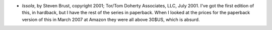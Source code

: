 .. title: Recent Reading
.. slug: 2008-03-10
.. date: 2008-03-10 00:00:00 UTC-05:00
.. tags: old blog,recent reading
.. category: oldblog
.. link: 
.. description: 
.. type: text


+ *Issola*, by Steven Brust, copyright 2001; Tor/Tom Doherty
  Associates, LLC, July 2001. I've got the first edition of this, in
  hardback, but I have the rest of the series in paperback. When I
  looked at the prices for the paperback version of this in March 2007
  at Amazon they were all above 30$US, which is absurd.
